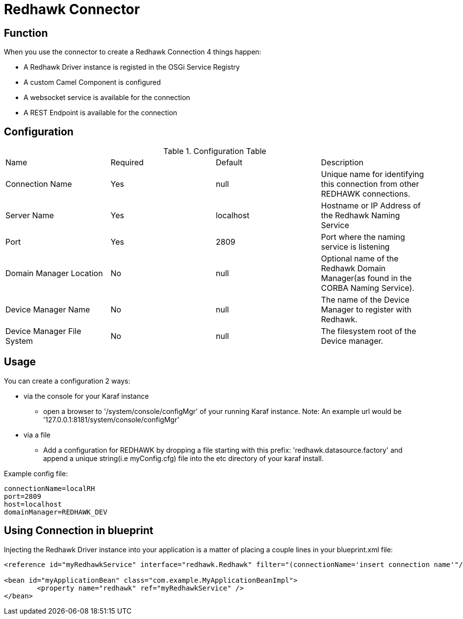 = Redhawk Connector

== Function

When you use the connector to create a Redhawk Connection 4 things happen:

* A Redhawk Driver instance is registed in the OSGi Service Registry
* A custom Camel Component is configured 
* A websocket service is available for the connection
* A REST Endpoint is available for the connection

== Configuration

.Configuration Table
|===

|Name | Required | Default | Description 

| Connection Name
| Yes
| null
| Unique name for identifying this connection from other REDHAWK connections. 

| Server Name
| Yes
| localhost
| Hostname or IP Address of the Redhawk Naming Service 

| Port
| Yes
| 2809
| Port where the naming service is listening

| Domain Manager Location
| No
| null
| Optional name of the Redhawk Domain Manager(as found in the CORBA Naming Service). 

| Device Manager Name
| No
| null
| The name of the Device Manager to register with Redhawk.

| Device Manager File System
| No
| null
| The filesystem root of the Device manager. 

|===

== Usage

You can create a configuration 2 ways:

* via the console for your Karaf instance
** open a browser to '/system/console/configMgr' of your running Karaf instance. 
Note: An example url would be '127.0.0.1:8181/system/console/configMgr'

* via a file
** Add a configuration for REDHAWK by dropping a file starting with this prefix: 'redhawk.datasource.factory' and append a unique string(i.e myConfig.cfg) file into the etc directory of your karaf install.

Example config file:
----
connectionName=localRH
port=2809
host=localhost
domainManager=REDHAWK_DEV
----

== Using Connection in blueprint

Injecting the Redhawk Driver instance into your application is a matter of placing a couple lines in your blueprint.xml file:

[source,xml]
----
<reference id="myRedhawkService" interface="redhawk.Redhawk" filter="(connectionName='insert connection name'"/>)

<bean id="myApplicationBean" class="com.example.MyApplicationBeanImpl">
	<property name="redhawk" ref="myRedhawkService" />
</bean>
----